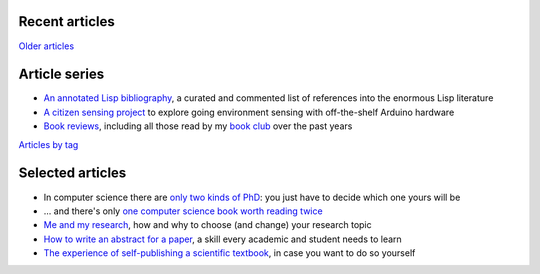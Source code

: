 Recent articles
===============

.. post-list::
   :type: posts
   :stop: 5

`Older articles <link:/archive.html>`_

Article series
==============

- `An annotated Lisp bibliography
  <link:/development/annotated-lisp-bibliography/>`_, a curated and
  commented list of references into the enormous Lisp literature
- `A citizen sensing project
  <link:/development/projects/citizen-sensing>`_ to explore going
  environment sensing with off-the-shelf Arduino hardware
- `Book reviews <link:/categories/books/>`_, including all those read
  by my `book club <link:/categories/bonanza/>`_ over the past years

`Articles by tag <link:/categories/>`_

Selected articles
=================

- In computer science there are `only two kinds of PhD
  <link:/2013/01/19/hypothetical-adventures-chosen-field/>`_: you just
  have to decide which one yours will be
- ... and there's only `one computer science book worth reading twice
  <link:/2010/05/14/cs-book-worth-reading-twice/>`_
- `Me and my research <link:/2022/11/28/me-and-my-research/>`_, how
  and why to choose (and change) your research topic
- `How to write an abstract for a paper <link:/2020/08/06/how-to-write-an-abstract>`_,
  a skill every academic and student needs to learn
- `The experience of self-publishing a scientific textbook <link:/2020/07/22/self-publishing/>`_,
  in case you want to do so yourself
